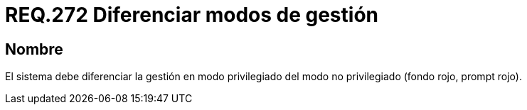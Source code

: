 :slug: rules/272/
:category: rules
:description: En el presente documento se detallan los requerimientos de seguridad relacionados a la gestión segura de un sistema en distintos modos. Por lo tanto, se recomienda que en todo sistema se diferencie la gestión en modo privilegiado del modo no privilegiado.
:keywords: Organización, Gestión, Sistema, Modo, Seguridad, Privilegiado.
:rules: yes

= REQ.272 Diferenciar modos de gestión

== Nombre

El sistema debe diferenciar la gestión en modo privilegiado
del modo no privilegiado (fondo rojo, +prompt+ rojo).
